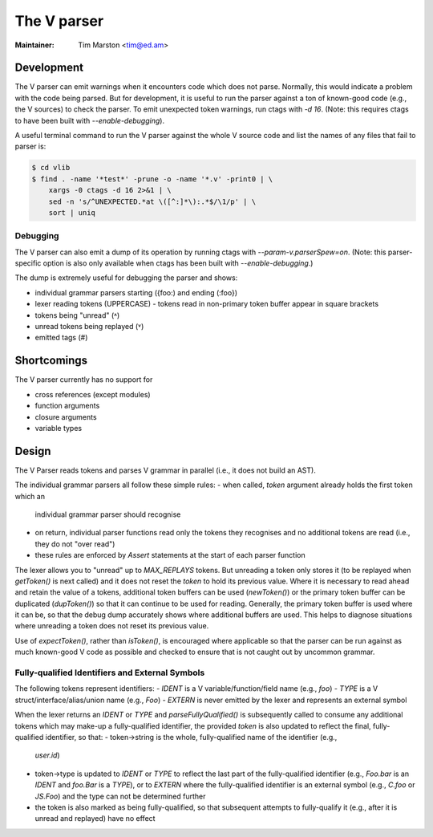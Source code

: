 .. _v:

======================================================================
The V parser
======================================================================

:Maintainer: Tim Marston <tim@ed.am>

Development
---------------------------------------------------------------------

The V parser can emit warnings when it encounters code which does not parse.
Normally, this would indicate a problem with the code being parsed.  But for
development, it is useful to run the parser against a ton of known-good code
(e.g., the V sources) to check the parser.  To emit unexpected token warnings,
run ctags with `-d 16`.  (Note: this requires ctags to have been built with
`--enable-debugging`).

A useful terminal command to run the V parser against the whole V source code
and list the names of any files that fail to parser is:

.. code-block:: console

    $ cd vlib
    $ find . -name '*test*' -prune -o -name '*.v' -print0 | \
        xargs -0 ctags -d 16 2>&1 | \
        sed -n 's/^UNEXPECTED.*at \([^:]*\):.*$/\1/p' | \
        sort | uniq

Debugging
~~~~~~~~~~~~~~~~~~~~~~~~~~~~~~~~~~~~~~~~~~~~~~~~~~~~~~~~~~~~~~~~~~~~~~

The V parser can also emit a dump of its operation by running ctags with
`--param-v.parserSpew=on`.  (Note: this parser-specific option is also only
available when ctags has been built with `--enable-debugging`.)

The dump is extremely useful for debugging the parser and shows:

- individual grammar parsers starting ({foo:) and ending (:foo})
- lexer reading tokens (UPPERCASE)
  - tokens read in non-primary token buffer appear in square brackets
- tokens being "unread" (˄)
- unread tokens being replayed (˅)
- emitted tags (#)

Shortcomings
---------------------------------------------------------------------

The V parser currently has no support for

- cross references (except modules)
- function arguments
- closure arguments
- variable types

Design
---------------------------------------------------------------------

The V Parser reads tokens and parses V grammar in parallel (i.e., it does not
build an AST).

The individual grammar parsers all follow these simple rules:
- when called, `token` argument already holds the first token which an
  individual grammar parser should recognise
- on return, individual parser functions read only the tokens they recognises
  and no additional tokens are read (i.e., they do not "over read")
- these rules are enforced by `Assert` statements at the start of each parser
  function

The lexer allows you to "unread" up to `MAX_REPLAYS` tokens.  But unreading a
token only stores it (to be replayed when `getToken()` is next called) and it
does not reset the `token` to hold its previous value.  Where it is necessary to
read ahead and retain the value of a tokens, additional token buffers can be
used (`newToken()`) or the primary token buffer can be duplicated (`dupToken()`)
so that it can continue to be used for reading.  Generally, the primary token
buffer is used where it can be, so that the debug dump accurately shows where
additional buffers are used.  This helps to diagnose situations where unreading
a token does not reset its previous value.

Use of `expectToken()`, rather than `isToken()`, is encouraged where applicable
so that the parser can be run against as much known-good V code as possible and
checked to ensure that is not caught out by uncommon grammar.

Fully-qualified Identifiers and External Symbols
~~~~~~~~~~~~~~~~~~~~~~~~~~~~~~~~~~~~~~~~~~~~~~~~~~~~~~~~~~~~~~~~~~~~~~

The following tokens represent identifiers:
- `IDENT` is a V variable/function/field name (e.g., `foo`)
- `TYPE` is a V struct/interface/alias/union name (e.g., `Foo`)
- `EXTERN` is never emitted by the lexer and represents an external symbol

When the lexer returns an `IDENT` or `TYPE` and `parseFullyQualified()` is
subsequently called to consume any additional tokens which may make-up a
fully-qualified identifier, the provided `token` is also updated to reflect the
final, fully-qualified identifier, so that:
- token->string is the whole, fully-qualified name of the identifier (e.g.,
  `user.id`)
- token->type is updated to `IDENT` or `TYPE` to reflect the last part of the
  fully-qualified identifier (e.g., `Foo.bar` is an `IDENT` and `foo.Bar` is a
  `TYPE`), or to `EXTERN` where the fully-qualified identifier is an external
  symbol (e.g., `C.foo` or `JS.Foo`) and the type can not be determined further
- the token is also marked as being fully-qualified, so that subsequent attempts
  to fully-qualify it (e.g., after it is unread and replayed) have no effect
